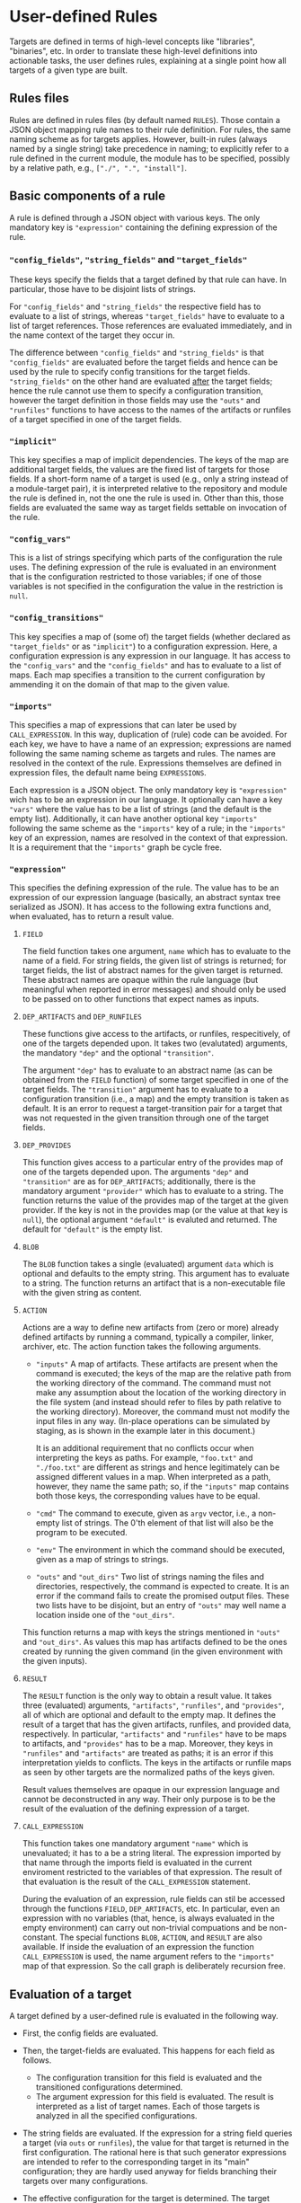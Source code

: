 * User-defined Rules

Targets are defined in terms of high-level concepts like "libraries",
"binaries", etc. In order to translate these high-level definitions
into actionable tasks, the user defines rules, explaining at a
single point how all targets of a given type are built.

** Rules files

Rules are defined in rules files (by default named ~RULES~). Those
contain a JSON object mapping rule names to their rule definition.
For rules, the same naming scheme as for targets applies. However,
built-in rules (always named by a single string) take precedence
in naming; to explicitly refer to a rule defined in the current
module, the module has to be specified, possibly by a relative
path, e.g., ~["./", ".", "install"]~.

** Basic components of a rule

A rule is defined through a JSON object with various keys. The only
mandatory key is ~"expression"~ containing the defining expression
of the rule.

*** ~"config_fields"~, ~"string_fields"~ and ~"target_fields"~

These keys specify the fields that a target defined by that rule can
have. In particular, those have to be disjoint lists of strings.

For ~"config_fields"~ and ~"string_fields"~ the respective field
has to evaluate to a list of strings, whereas ~"target_fields"~
have to evaluate to a list of target references. Those references
are evaluated immediately, and in the name context of the target
they occur in.

The difference between ~"config_fields"~ and ~"string_fields"~ is
that ~"config_fields"~ are evaluated before the target fields and
hence can be used by the rule to specify config transitions for the
target fields. ~"string_fields"~ on the other hand are evaluated
_after_ the target fields; hence the rule cannot use them to
specify a configuration transition, however the target definition
in those fields may use the ~"outs"~ and ~"runfiles"~ functions to
have access to the names of the artifacts or runfiles of a target
specified in one of the target fields.

*** ~"implicit"~

This key specifies a map of implicit dependencies. The keys of the
map are additional target fields, the values are the fixed list
of targets for those fields. If a short-form name of a target is
used (e.g., only a string instead of a module-target pair), it is
interpreted relative to the repository and module the rule is defined
in, not the one the rule is used in. Other than this, those fields
are evaluated the same way as target fields settable on invocation
of the rule.

*** ~"config_vars"~

This is a list of strings specifying which parts of the configuration
the rule uses. The defining expression of the rule is evaluated in an
environment that is the configuration restricted to those variables;
if one of those variables is not specified in the configuration
the value in the restriction is ~null~.

*** ~"config_transitions"~

This key specifies a map of (some of) the target fields (whether
declared as ~"target_fields"~ or as ~"implicit"~) to a configuration
expression. Here, a configuration expression is any expression
in our language. It has access to the ~"config_vars"~ and the
~"config_fields"~ and has to evaluate to a list of maps. Each map
specifies a transition to the current configuration by ammending
it on the domain of that map to the given value.

*** ~"imports"~

This specifies a map of expressions that can later be used by
~CALL_EXPRESSION~. In this way, duplication of (rule) code can be
avoided. For each key, we have to have a name of an expression;
expressions are named following the same naming scheme as targets
and rules. The names are resolved in the context of the rule.
Expressions themselves are defined in expression files, the default
name being ~EXPRESSIONS~.

Each expression is a JSON object. The only mandatory key is
~"expression"~ wich has to be an expression in our language. It
optionally can have a key ~"vars"~ where the value has to be a list
of strings (and the default is the empty list). Additionally, it
can have another optional key ~"imports"~ following the same scheme
as the ~"imports"~ key of a rule; in the ~"imports"~ key of an
expression, names are resolved in the context of that expression.
It is a requirement that the ~"imports"~ graph be cycle free.

*** ~"expression"~

This specifies the defining expression of the rule. The value has to
be an expression of our expression language (basically, an abstract
syntax tree serialized as JSON). It has access to the following
extra functions and, when evaluated, has to return a result value.

**** ~FIELD~

The field function takes one argument, ~name~ which has to evaluate
to the name of a field. For string fields, the given list of strings
is returned; for target fields, the list of abstract names for the
given target is returned. These abstract names are opaque within
the rule language (but meaningful when reported in error messages)
and should only be used to be passed on to other functions that
expect names as inputs.

**** ~DEP_ARTIFACTS~ and ~DEP_RUNFILES~

These functions give access to the artifacts, or runfiles, respecitively,
of one of the targets depended upon. It takes two (evalutated)
arguments, the mandatory ~"dep"~ and the optional ~"transition"~.

The argument ~"dep"~ has to evaluate to an abstract name (as can be
obtained from the ~FIELD~ function) of some target specified in one
of the target fields. The ~"transition"~ argument has to evaluate
to a configuration transition (i.e., a map) and the empty transition
is taken as default. It is an error to request a target-transition
pair for a target that was not requested in the given transition
through one of the target fields.

**** ~DEP_PROVIDES~

This function gives access to a particular entry of the provides
map of one of the targets depended upon. The arguments ~"dep"~
and ~"transition"~ are as for ~DEP_ARTIFACTS~; additionally, there
is the mandatory argument ~"provider"~ which has to evaluate to a
string. The function returns the value of the provides map of the
target at the given provider. If the key is not in the provides
map (or the value at that key is ~null~), the optional argument
~"default"~ is evaluted and returned. The default for ~"default"~
is the empty list.

**** ~BLOB~

The ~BLOB~ function takes a single (evaluated) argument ~data~
which is optional and defaults to the empty string. This argument
has to evaluate to a string. The function returns an artifact that
is a non-executable file with the given string as content.

**** ~ACTION~

Actions are a way to define new artifacts from (zero or more) already
defined artifacts by running a command, typically a compiler, linker,
archiver, etc. The action function takes the following arguments.
- ~"inputs"~ A map of artifacts. These artifacts are present when
  the command is executed; the keys of the map are the relative path
  from the working directory of the command. The command must not
  make any assumption about the location of the working directory
  in the file system (and instead should refer to files by path
  relative to the working directory). Moreover, the command must
  not modify the input files in any way. (In-place operations can
  be simulated by staging, as is shown in the example later in
  this document.)

  It is an additional requirement that no conflicts occur when
  interpreting the keys as paths. For example, ~"foo.txt"~ and
  ~"./foo.txt"~ are different as strings and hence legitimately
  can be assigned different values in a map. When interpreted as
  a path, however, they name the same path; so, if the ~"inputs"~
  map contains both those keys, the corresponding values have
  to be equal.
- ~"cmd"~ The command to execute, given as ~argv~ vector, i.e.,
  a non-empty list of strings. The 0'th element of that list will
  also be the program to be executed.
- ~"env"~ The environment in which the command should be executed,
  given as a map of strings to strings.
- ~"outs"~ and ~"out_dirs"~ Two list of strings naming the files
  and directories, respectively, the command is expected to create.
  It is an error if the command fails to create the promised output
  files. These two lists have to be disjoint, but an entry of
  ~"outs"~ may well name a location inside one of the ~"out_dirs"~.

This function returns a map with keys the strings mentioned in
~"outs"~ and ~"out_dirs"~. As values this map has artifacts defined
to be the ones created by running the given command (in the given
environment with the given inputs).

**** ~RESULT~

The ~RESULT~ function is the only way to obtain a result value.
It takes three (evaluated) arguments, ~"artifacts"~, ~"runfiles"~, and
~"provides"~, all of which are optional and default to the empty map.
It defines the result of a target that has the given artifacts,
runfiles, and provided data, respectively. In particular, ~"artifacts"~
and ~"runfiles"~ have to be maps to artifacts, and ~"provides"~ has
to be a map. Moreover, they keys in ~"runfiles"~ and ~"artifacts"~
are treated as paths; it is an error if this interpretation yields
to conflicts. The keys in the artifacts or runfile maps as seen by
other targets are the normalized paths of the keys given.


Result values themselves are opaque in our expression language
and cannot be deconstructed in any way. Their only purpose is to
be the result of the evaluation of the defining expression of a target.

**** ~CALL_EXPRESSION~

This function takes one mandatory argument ~"name"~ which is
unevaluated; it has to a be a string literal. The expression imported
by that name through the imports field is evaluated in the current
enviroment restricted to the variables of that expression. The result
of that evaluation is the result of the ~CALL_EXPRESSION~ statement.

During the evaluation of an expression, rule fields can stil be
accessed through the functions ~FIELD~, ~DEP_ARTIFACTS~, etc. In
particular, even an expression with no variables (that, hence, is
always evaluated in the empty environment) can carry out non-trivial
compuations and be non-constant. The special functions ~BLOB~,
~ACTION~, and ~RESULT~ are also available. If inside the evaluation
of an expression the function ~CALL_EXPRESSION~ is used, the name
argument refers to the ~"imports"~ map of that expression. So the
call graph is deliberately recursion free.

** Evaluation of a target

A target defined by a user-defined rule is evaluated in the
following way.

- First, the config fields are evaluated.

- Then, the target-fields are evaluated. This happens for each
  field as follows.
  - The configuration transition for this field is evaluated and
    the transitioned configurations determined.
  - The argument expression for this field is evaluated. The result
    is interpreted as a list of target names. Each of those targets
    is analyzed in all the specified configurations.

- The string fields are evaluated. If the expression for a string
  field queries a target (via ~outs~ or ~runfiles~), the value for
  that target is returned in the first configuration. The rational
  here is that such generator expressions are intended to refer to
  the corresponding target in its "main" configuration; they are
  hardly used anyway for fields branching their targets over many
  configurations.

- The effective configuration for the target is determined. The target
  effectively has used of the configuration the variables used by
  the ~arguments_config~ in the rule invocation, the ~config_vars~
  the rule specified, and the parts of the configuration used by
  a target dependend upon. For a target dependend upon, all parts
  it used of its configuration are relevant expect for those fixed
  by the configuration transition.

- The rule expression is evaluated and the result of that evaluation
  is the result of the rule.

** Example of developing a rule

Let's consider step by step an example of writing a rule. Say we want
to write a rule that programatically patches some files.

*** Framework: The minimal rule

Every rule has to have a defining expression evaluating
to a ~RESULT~. So the minimally correct rule is the ~"null"~
rule in the following example rule file.

#+BEGIN_SRC
{ "null": {"expression": {"type": "RESULT"}}}
#+END_SRC

This rule accepts no parameters, and has the empty map as artifacts,
runfiles, and provided data. So it is not very useful.

*** String inputs

Let's allow the target definition to have some fields. The most
simple fields are ~string_fields~; they are given by a list of
strings. In the defining expression we can access them directly via
the ~FIELD~ function. Strings can be used when defining maps, but
we can also create artifacts from them, using the ~BLOB~ function.
To create a map, we can use the ~singleton_map~ function. We define
values step by setp, using the ~let*~ construct.

#+BEGIN_SRC
{ "script only":
  { "string_fields": ["script"]
  , "expression":
    { "type": "let*"
    , "bindings":
      [ [ "script content"
        , { "type": "join"
          , "separator": "\n"
          , "$1":
            { "type": "++"
            , "$1":
              [["H"], {"type": "FIELD", "name": "script"}, ["w", "q", ""]]
            }
          }
        ]
      , [ "script"
        , { "type": "singleton_map"
          , "key": "script.ed"
          , "value":
            {"type": "BLOB", "data": {"type": "var", "name": "script content"}}
          }
        ]
      ]
    , "body":
      {"type": "RESULT", "artifacts": {"type": "var", "name": "script"}}
    }
  }
}
#+END_SRC

*** Target inputs and derived artifacts

Now it is time to add the input files. Source files are targets like
any other target (and happen to contain precisely one artifact). So
we add a target field ~"srcs"~ for the file to be patched. Here we
have to keep in mind that, on the one hand, target fields accept a
list of targets and, on the other hand, the artifacts of a target
are a whole map. We chose to patch all the artifacts of all given
~"srcs"~ targets. We can iterate over lists with ~foreach~ and maps
with ~foreach_map~.

Next, we have to keep in mind that targets may place their artifacts
at arbitrary logical locations. For us that means that first
we have to make a decission at which logical locations we want
to place the output artifacts. As one thinks of patching as an
in-place operation, we chose to logically place the outputs where
the inputs have been. Of course, we do not modify the input files
in any way; after all, we have to define a mathematical function
computing the output artifacts, not a collection of side effects.
With that choice of logical artifact placement, we have to decide
what to do if two (or more) input targets place their artifacts at
logically the same location. We could simply take a "latest wins"
semantics (keep in mind that target fields give a list of targets,
not a set) as provided by the ~map_union~ function. We chose to
consider it a user error if targets with conflicting artifacts are
specified. This is provided by the ~disjoint_map_union~ that also
allows to specify an error message to be provided the user. Here,
conflict means that values for the same map position are defined
in a different way.

The actual patching is done by an ~ACTION~. We have the script
already; to make things easy, we stage the input to a fixed place
and also expect a fixed output location. Then the actual command
is a simple shell script. The only thing we have to keep in mind
is that we want useful output precisely if the action fails. Also
note that, while we define our actions sequentially, they will
be executed in parallel, as none of them depends on the output of
another one of them.

#+BEGIN_SRC
{ "ed patch":
  { "string_fields": ["script"]
  , "target_fields": ["srcs"]
  , "expression":
    { "type": "let*"
    , "bindings":
      [ [ "script content"
        , { "type": "join"
          , "separator": "\n"
          , "$1":
            { "type": "++"
            , "$1":
              [["H"], {"type": "FIELD", "name": "script"}, ["w", "q", ""]]
            }
          }
        ]
      , [ "script"
        , { "type": "singleton_map"
          , "key": "script.ed"
          , "value":
            {"type": "BLOB", "data": {"type": "var", "name": "script content"}}
          }
        ]
      , [ "patched files per target"
        , { "type": "foreach"
          , "var": "src"
          , "range": {"type": "FIELD", "name": "srcs"}
          , "body":
            { "type": "foreach_map"
            , "var_key": "file_name"
            , "var_val": "file"
            , "range":
              {"type": "DEP_ARTIFACTS", "dep": {"type": "var", "name": "src"}}
            , "body":
              { "type": "let*"
              , "bindings":
                [ [ "action output"
                  , { "type": "ACTION"
                    , "inputs":
                      { "type": "map_union"
                      , "$1":
                        [ {"type": "var", "name": "script"}
                        , { "type": "singleton_map"
                          , "key": "in"
                          , "value": {"type": "var", "name": "file"}
                          }
                        ]
                      }
                    , "cmd":
                      [ "/bin/sh"
                      , "-c"
                      , "cp in out && chmod 644 out && /bin/ed out < script.ed > log 2>&1 || (cat log && exit 1)"
                      ]
                    , "outs": ["out"]
                    }
                  ]
                ]
              , "body":
                { "type": "singleton_map"
                , "key": {"type": "var", "name": "file_name"}
                , "value":
                  { "type": "lookup"
                  , "map": {"type": "var", "name": "action output"}
                  , "key": "out"
                  }
                }
              }
            }
          }
        ]
      , [ "artifacts"
        , { "type": "disjoint_map_union"
          , "msg": "srcs artifacts must not overlap"
          , "$1":
            { "type": "++"
            , "$1": {"type": "var", "name": "patched files per target"}
            }
          }
        ]
      ]
    , "body":
      {"type": "RESULT", "artifacts": {"type": "var", "name": "artifacts"}}
    }
  }
}
#+END_SRC

A typical invocation of that rule would be a target file like the following.
#+BEGIN_SRC
{ "input.txt":
  { "type": "ed patch"
  , "script": ["%g/world/s//user/g", "%g/World/s//USER/g"]
  , "srcs": [["FILE", null, "input.txt"]]
  }
}
#+END_SRC

*** Implicit dependencies and config transitions

Say, instead of patching a file, we want to generate source files
from some high-level description using our actively developed code
generator. Then we have to do some additional considerations.
- First of all, every target defined by this rule not only depends
  on the targets the user specifies. Additionally, our code
  generator is also an implicit dependecy. And as it is under
  active development, we certainly do not want it to be taken from
  the ambient build environment (as we did in the previous exmaple
  with ~ed~ which, however, is a pretty stable tool). So we use an
  ~implicit~ target for this.
- Next, we notice that our code generator is used during the
  build. In particular, we want that tool (written in some compiled
  language) to be built for the platform we run our actions on, not
  the target platform we build our final binaries for. Therefore,
  we have to use a configuration transition.
- As our defining expression also needs the configuration transition
  to access the artifacts of that implict target, we better define
  it as a reusable expression. Other rules in our rule collection
  might also have the same task; so ~["transitions", "for host"]~
  might be a good place to define it. In fact, it can look like
  the expression with that name in our own code base.

So, the overall organisation of our rule might be as follows.

#+BEGIN_SRC
{ "generated code":
  { "target_fields": ["srcs"]
  , "implicit": {"generator": [["generators", "foogen"]]}
  , "config_vars": ["HOST_ARCH"]
  , "imports": {"for host": ["transitions", "for host"]}
  , "config_transitions":
    {"generator": [{"type": "CALL_EXPRESSION", "name": "for host"}]}
  , "expression": ...
  }
}
#+END_SRC
